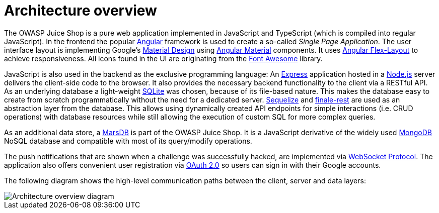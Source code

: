 = Architecture overview

The OWASP Juice Shop is a pure web application implemented in JavaScript
and TypeScript (which is compiled into regular JavaScript). In the
frontend the popular https://angular.io/[Angular] framework is used to
create a so-called _Single Page Application_. The user interface layout
is implementing Google's https://material.io/[Material Design] using
https://material.angular.io/[Angular Material] components. It uses
https://github.com/angular/flex-layout[Angular Flex-Layout] to achieve
responsiveness. All icons found in the UI are originating from the
https://fontawesome.com[Font Awesome] library.

JavaScript is also used in the backend as the exclusive programming
language: An http://expressjs.com[Express] application hosted in a
https://nodejs.org[Node.js] server delivers the client-side code to
the browser. It also provides the necessary backend functionality to the
client via a RESTful API. As an underlying database a light-weight
https://www.sqlite.org[SQLite] was chosen, because of its file-based
nature. This makes the database easy to create from scratch
programmatically without the need for a dedicated server.
http://docs.sequelizejs.com[Sequelize] and
https://www.npmjs.com/package/finale-rest[finale-rest] are used as an
abstraction layer from the database. This allows using dynamically
created API endpoints for simple interactions (i.e. CRUD operations)
with database resources while still allowing the execution of custom SQL
for more complex queries.

As an additional data store, a https://github.com/c58/marsdb[MarsDB] is
part of the OWASP Juice Shop. It is a JavaScript derivative of the
widely used https://www.mongodb.com[MongoDB] NoSQL database and
compatible with most of its query/modify operations.

The push notifications that are shown when a challenge was successfully
hacked, are implemented via
https://tools.ietf.org/html/rfc6455[WebSocket Protocol]. The
application also offers convenient user registration via
https://oauth.net/2/[OAuth 2.0] so users can sign in with their Google
accounts.

The following diagram shows the high-level communication paths between
the client, server and data layers:

image::introduction/architecture-diagram.png[Architecture overview diagram]
